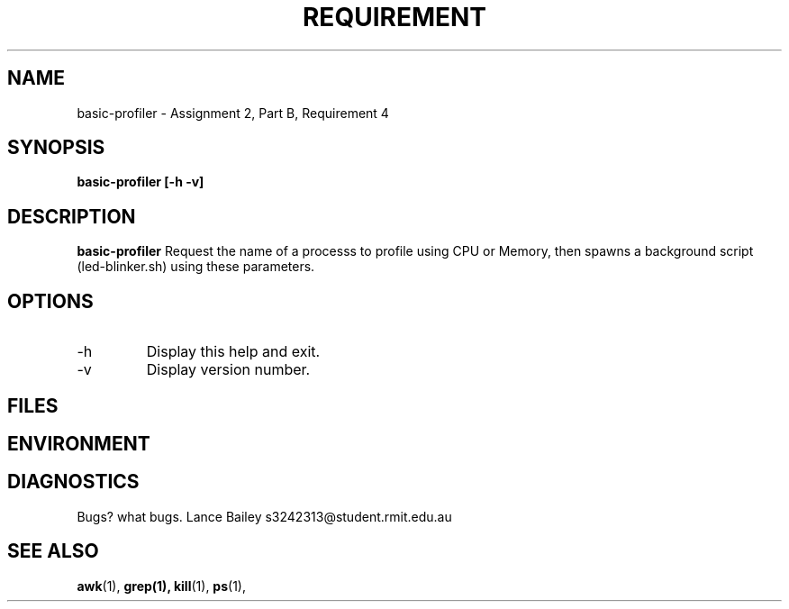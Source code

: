 .TH REQUIREMENT 1 "26 October 2019"
.SH NAME
basic-profiler \- Assignment 2, Part B, Requirement 4
.SH SYNOPSIS
.B basic-profiler [-h -v]
.SH DESCRIPTION
.B basic-profiler
Request the name of a processs to profile using CPU or Memory, then
spawns a background script (led-blinker.sh) using these parameters.
.SH OPTIONS
.IP -h
Display this help and exit.
.IP -v
Display version number.
.SH FILES
.SH ENVIRONMENT
.SH DIAGNOSTICS
.BUGS
Bugs? what bugs.
.AUTHOR
Lance Bailey   s3242313@student.rmit.edu.au
.SH SEE ALSO
.BR awk (1),
.BR grep(1),
.BR kill (1),
.BR ps (1),
